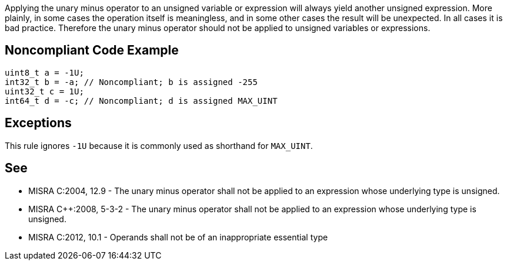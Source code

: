 Applying the unary minus operator to an unsigned variable or expression will always yield another unsigned expression. More plainly, in some cases the operation itself is meaningless, and in some other cases the result will be unexpected. In all cases it is bad practice. Therefore the unary minus operator should not be applied to unsigned variables or expressions.

== Noncompliant Code Example

----
uint8_t a = -1U;
int32_t b = -a; // Noncompliant; b is assigned -255 
uint32_t c = 1U; 
int64_t d = -c; // Noncompliant; d is assigned MAX_UINT
----

== Exceptions

This rule ignores ``++-1U++`` because it is commonly used as shorthand for ``++MAX_UINT++``.

== See

* MISRA C:2004, 12.9 - The unary minus operator shall not be applied to an expression whose underlying type is unsigned.
* MISRA {cpp}:2008, 5-3-2 - The unary minus operator shall not be applied to an expression whose underlying type is unsigned.
* MISRA C:2012, 10.1 - Operands shall not be of an inappropriate essential type
